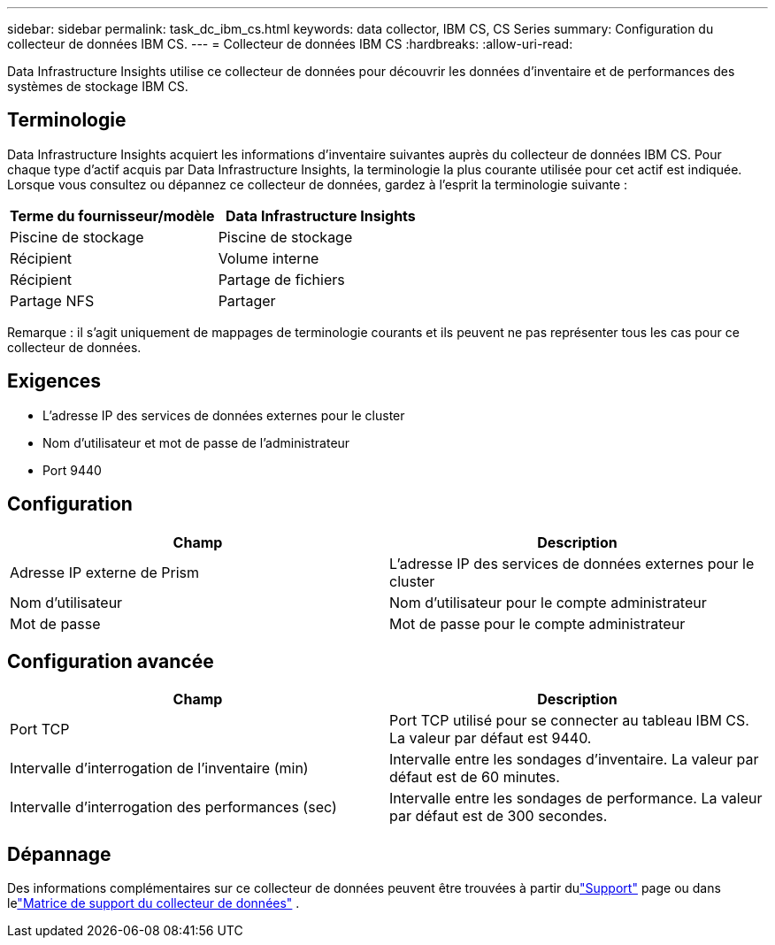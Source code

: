 ---
sidebar: sidebar 
permalink: task_dc_ibm_cs.html 
keywords: data collector, IBM CS, CS Series 
summary: Configuration du collecteur de données IBM CS. 
---
= Collecteur de données IBM CS
:hardbreaks:
:allow-uri-read: 


[role="lead"]
Data Infrastructure Insights utilise ce collecteur de données pour découvrir les données d'inventaire et de performances des systèmes de stockage IBM CS.



== Terminologie

Data Infrastructure Insights acquiert les informations d'inventaire suivantes auprès du collecteur de données IBM CS.  Pour chaque type d’actif acquis par Data Infrastructure Insights, la terminologie la plus courante utilisée pour cet actif est indiquée.  Lorsque vous consultez ou dépannez ce collecteur de données, gardez à l'esprit la terminologie suivante :

[cols="2*"]
|===
| Terme du fournisseur/modèle | Data Infrastructure Insights 


| Piscine de stockage | Piscine de stockage 


| Récipient | Volume interne 


| Récipient | Partage de fichiers 


| Partage NFS | Partager 
|===
Remarque : il s’agit uniquement de mappages de terminologie courants et ils peuvent ne pas représenter tous les cas pour ce collecteur de données.



== Exigences

* L'adresse IP des services de données externes pour le cluster
* Nom d'utilisateur et mot de passe de l'administrateur
* Port 9440




== Configuration

[cols="2*"]
|===
| Champ | Description 


| Adresse IP externe de Prism | L'adresse IP des services de données externes pour le cluster 


| Nom d'utilisateur | Nom d'utilisateur pour le compte administrateur 


| Mot de passe | Mot de passe pour le compte administrateur 
|===


== Configuration avancée

[cols="2*"]
|===
| Champ | Description 


| Port TCP | Port TCP utilisé pour se connecter au tableau IBM CS.  La valeur par défaut est 9440. 


| Intervalle d'interrogation de l'inventaire (min) | Intervalle entre les sondages d'inventaire. La valeur par défaut est de 60 minutes. 


| Intervalle d'interrogation des performances (sec) | Intervalle entre les sondages de performance. La valeur par défaut est de 300 secondes. 
|===


== Dépannage

Des informations complémentaires sur ce collecteur de données peuvent être trouvées à partir dulink:concept_requesting_support.html["Support"] page ou dans lelink:reference_data_collector_support_matrix.html["Matrice de support du collecteur de données"] .
